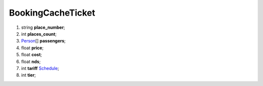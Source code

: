 ====
BookingCacheTicket
====

#.  string **place_number**;

#.  int **places_count**;

#.  `Person <Person.rst>`_\[] **passengers**;

#.  float **price**;

#.  float **cost**;

#.  float **nds**;

#.  int **tariff** `Schedule <../../controllers/ReferenceController.rst#tariffs>`_;

#.  int **tier**;

